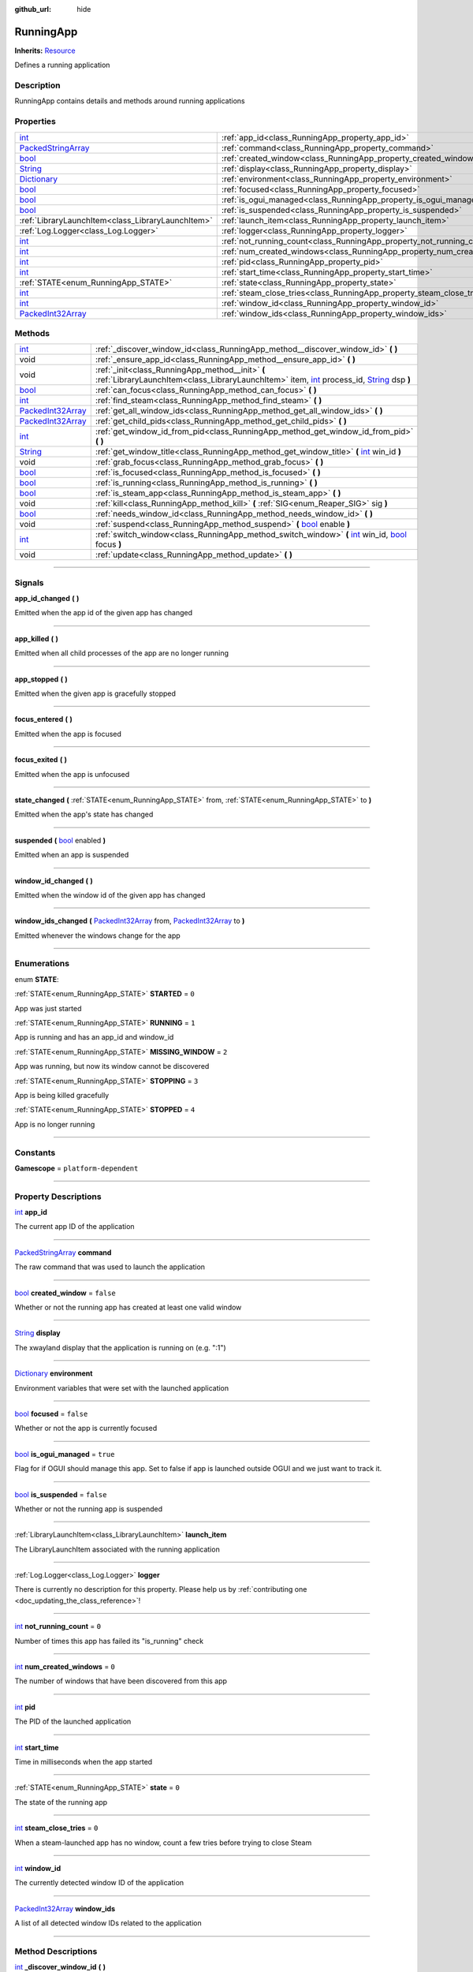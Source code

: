 :github_url: hide

.. DO NOT EDIT THIS FILE!!!
.. Generated automatically from Godot engine sources.
.. Generator: https://github.com/godotengine/godot/tree/master/doc/tools/make_rst.py.
.. XML source: https://github.com/godotengine/godot/tree/master/api/classes/RunningApp.xml.

.. _class_RunningApp:

RunningApp
==========

**Inherits:** `Resource <https://docs.godotengine.org/en/stable/classes/class_resource.html>`_

Defines a running application

.. rst-class:: classref-introduction-group

Description
-----------

RunningApp contains details and methods around running applications

.. rst-class:: classref-reftable-group

Properties
----------

.. table::
   :widths: auto

   +----------------------------------------------------------------------------------------------------+---------------------------------------------------------------------------+-----------+
   | `int <https://docs.godotengine.org/en/stable/classes/class_int.html>`_                             | :ref:`app_id<class_RunningApp_property_app_id>`                           |           |
   +----------------------------------------------------------------------------------------------------+---------------------------------------------------------------------------+-----------+
   | `PackedStringArray <https://docs.godotengine.org/en/stable/classes/class_packedstringarray.html>`_ | :ref:`command<class_RunningApp_property_command>`                         |           |
   +----------------------------------------------------------------------------------------------------+---------------------------------------------------------------------------+-----------+
   | `bool <https://docs.godotengine.org/en/stable/classes/class_bool.html>`_                           | :ref:`created_window<class_RunningApp_property_created_window>`           | ``false`` |
   +----------------------------------------------------------------------------------------------------+---------------------------------------------------------------------------+-----------+
   | `String <https://docs.godotengine.org/en/stable/classes/class_string.html>`_                       | :ref:`display<class_RunningApp_property_display>`                         |           |
   +----------------------------------------------------------------------------------------------------+---------------------------------------------------------------------------+-----------+
   | `Dictionary <https://docs.godotengine.org/en/stable/classes/class_dictionary.html>`_               | :ref:`environment<class_RunningApp_property_environment>`                 |           |
   +----------------------------------------------------------------------------------------------------+---------------------------------------------------------------------------+-----------+
   | `bool <https://docs.godotengine.org/en/stable/classes/class_bool.html>`_                           | :ref:`focused<class_RunningApp_property_focused>`                         | ``false`` |
   +----------------------------------------------------------------------------------------------------+---------------------------------------------------------------------------+-----------+
   | `bool <https://docs.godotengine.org/en/stable/classes/class_bool.html>`_                           | :ref:`is_ogui_managed<class_RunningApp_property_is_ogui_managed>`         | ``true``  |
   +----------------------------------------------------------------------------------------------------+---------------------------------------------------------------------------+-----------+
   | `bool <https://docs.godotengine.org/en/stable/classes/class_bool.html>`_                           | :ref:`is_suspended<class_RunningApp_property_is_suspended>`               | ``false`` |
   +----------------------------------------------------------------------------------------------------+---------------------------------------------------------------------------+-----------+
   | :ref:`LibraryLaunchItem<class_LibraryLaunchItem>`                                                  | :ref:`launch_item<class_RunningApp_property_launch_item>`                 |           |
   +----------------------------------------------------------------------------------------------------+---------------------------------------------------------------------------+-----------+
   | :ref:`Log.Logger<class_Log.Logger>`                                                                | :ref:`logger<class_RunningApp_property_logger>`                           |           |
   +----------------------------------------------------------------------------------------------------+---------------------------------------------------------------------------+-----------+
   | `int <https://docs.godotengine.org/en/stable/classes/class_int.html>`_                             | :ref:`not_running_count<class_RunningApp_property_not_running_count>`     | ``0``     |
   +----------------------------------------------------------------------------------------------------+---------------------------------------------------------------------------+-----------+
   | `int <https://docs.godotengine.org/en/stable/classes/class_int.html>`_                             | :ref:`num_created_windows<class_RunningApp_property_num_created_windows>` | ``0``     |
   +----------------------------------------------------------------------------------------------------+---------------------------------------------------------------------------+-----------+
   | `int <https://docs.godotengine.org/en/stable/classes/class_int.html>`_                             | :ref:`pid<class_RunningApp_property_pid>`                                 |           |
   +----------------------------------------------------------------------------------------------------+---------------------------------------------------------------------------+-----------+
   | `int <https://docs.godotengine.org/en/stable/classes/class_int.html>`_                             | :ref:`start_time<class_RunningApp_property_start_time>`                   |           |
   +----------------------------------------------------------------------------------------------------+---------------------------------------------------------------------------+-----------+
   | :ref:`STATE<enum_RunningApp_STATE>`                                                                | :ref:`state<class_RunningApp_property_state>`                             | ``0``     |
   +----------------------------------------------------------------------------------------------------+---------------------------------------------------------------------------+-----------+
   | `int <https://docs.godotengine.org/en/stable/classes/class_int.html>`_                             | :ref:`steam_close_tries<class_RunningApp_property_steam_close_tries>`     | ``0``     |
   +----------------------------------------------------------------------------------------------------+---------------------------------------------------------------------------+-----------+
   | `int <https://docs.godotengine.org/en/stable/classes/class_int.html>`_                             | :ref:`window_id<class_RunningApp_property_window_id>`                     |           |
   +----------------------------------------------------------------------------------------------------+---------------------------------------------------------------------------+-----------+
   | `PackedInt32Array <https://docs.godotengine.org/en/stable/classes/class_packedint32array.html>`_   | :ref:`window_ids<class_RunningApp_property_window_ids>`                   |           |
   +----------------------------------------------------------------------------------------------------+---------------------------------------------------------------------------+-----------+

.. rst-class:: classref-reftable-group

Methods
-------

.. table::
   :widths: auto

   +--------------------------------------------------------------------------------------------------+-------------------------------------------------------------------------------------------------------------------------------------------------------------------------------------------------------------------------------------------------------------------------------------+
   | `int <https://docs.godotengine.org/en/stable/classes/class_int.html>`_                           | :ref:`_discover_window_id<class_RunningApp_method__discover_window_id>` **(** **)**                                                                                                                                                                                                 |
   +--------------------------------------------------------------------------------------------------+-------------------------------------------------------------------------------------------------------------------------------------------------------------------------------------------------------------------------------------------------------------------------------------+
   | void                                                                                             | :ref:`_ensure_app_id<class_RunningApp_method__ensure_app_id>` **(** **)**                                                                                                                                                                                                           |
   +--------------------------------------------------------------------------------------------------+-------------------------------------------------------------------------------------------------------------------------------------------------------------------------------------------------------------------------------------------------------------------------------------+
   | void                                                                                             | :ref:`_init<class_RunningApp_method__init>` **(** :ref:`LibraryLaunchItem<class_LibraryLaunchItem>` item, `int <https://docs.godotengine.org/en/stable/classes/class_int.html>`_ process_id, `String <https://docs.godotengine.org/en/stable/classes/class_string.html>`_ dsp **)** |
   +--------------------------------------------------------------------------------------------------+-------------------------------------------------------------------------------------------------------------------------------------------------------------------------------------------------------------------------------------------------------------------------------------+
   | `bool <https://docs.godotengine.org/en/stable/classes/class_bool.html>`_                         | :ref:`can_focus<class_RunningApp_method_can_focus>` **(** **)**                                                                                                                                                                                                                     |
   +--------------------------------------------------------------------------------------------------+-------------------------------------------------------------------------------------------------------------------------------------------------------------------------------------------------------------------------------------------------------------------------------------+
   | `int <https://docs.godotengine.org/en/stable/classes/class_int.html>`_                           | :ref:`find_steam<class_RunningApp_method_find_steam>` **(** **)**                                                                                                                                                                                                                   |
   +--------------------------------------------------------------------------------------------------+-------------------------------------------------------------------------------------------------------------------------------------------------------------------------------------------------------------------------------------------------------------------------------------+
   | `PackedInt32Array <https://docs.godotengine.org/en/stable/classes/class_packedint32array.html>`_ | :ref:`get_all_window_ids<class_RunningApp_method_get_all_window_ids>` **(** **)**                                                                                                                                                                                                   |
   +--------------------------------------------------------------------------------------------------+-------------------------------------------------------------------------------------------------------------------------------------------------------------------------------------------------------------------------------------------------------------------------------------+
   | `PackedInt32Array <https://docs.godotengine.org/en/stable/classes/class_packedint32array.html>`_ | :ref:`get_child_pids<class_RunningApp_method_get_child_pids>` **(** **)**                                                                                                                                                                                                           |
   +--------------------------------------------------------------------------------------------------+-------------------------------------------------------------------------------------------------------------------------------------------------------------------------------------------------------------------------------------------------------------------------------------+
   | `int <https://docs.godotengine.org/en/stable/classes/class_int.html>`_                           | :ref:`get_window_id_from_pid<class_RunningApp_method_get_window_id_from_pid>` **(** **)**                                                                                                                                                                                           |
   +--------------------------------------------------------------------------------------------------+-------------------------------------------------------------------------------------------------------------------------------------------------------------------------------------------------------------------------------------------------------------------------------------+
   | `String <https://docs.godotengine.org/en/stable/classes/class_string.html>`_                     | :ref:`get_window_title<class_RunningApp_method_get_window_title>` **(** `int <https://docs.godotengine.org/en/stable/classes/class_int.html>`_ win_id **)**                                                                                                                         |
   +--------------------------------------------------------------------------------------------------+-------------------------------------------------------------------------------------------------------------------------------------------------------------------------------------------------------------------------------------------------------------------------------------+
   | void                                                                                             | :ref:`grab_focus<class_RunningApp_method_grab_focus>` **(** **)**                                                                                                                                                                                                                   |
   +--------------------------------------------------------------------------------------------------+-------------------------------------------------------------------------------------------------------------------------------------------------------------------------------------------------------------------------------------------------------------------------------------+
   | `bool <https://docs.godotengine.org/en/stable/classes/class_bool.html>`_                         | :ref:`is_focused<class_RunningApp_method_is_focused>` **(** **)**                                                                                                                                                                                                                   |
   +--------------------------------------------------------------------------------------------------+-------------------------------------------------------------------------------------------------------------------------------------------------------------------------------------------------------------------------------------------------------------------------------------+
   | `bool <https://docs.godotengine.org/en/stable/classes/class_bool.html>`_                         | :ref:`is_running<class_RunningApp_method_is_running>` **(** **)**                                                                                                                                                                                                                   |
   +--------------------------------------------------------------------------------------------------+-------------------------------------------------------------------------------------------------------------------------------------------------------------------------------------------------------------------------------------------------------------------------------------+
   | `bool <https://docs.godotengine.org/en/stable/classes/class_bool.html>`_                         | :ref:`is_steam_app<class_RunningApp_method_is_steam_app>` **(** **)**                                                                                                                                                                                                               |
   +--------------------------------------------------------------------------------------------------+-------------------------------------------------------------------------------------------------------------------------------------------------------------------------------------------------------------------------------------------------------------------------------------+
   | void                                                                                             | :ref:`kill<class_RunningApp_method_kill>` **(** :ref:`SIG<enum_Reaper_SIG>` sig **)**                                                                                                                                                                                               |
   +--------------------------------------------------------------------------------------------------+-------------------------------------------------------------------------------------------------------------------------------------------------------------------------------------------------------------------------------------------------------------------------------------+
   | `bool <https://docs.godotengine.org/en/stable/classes/class_bool.html>`_                         | :ref:`needs_window_id<class_RunningApp_method_needs_window_id>` **(** **)**                                                                                                                                                                                                         |
   +--------------------------------------------------------------------------------------------------+-------------------------------------------------------------------------------------------------------------------------------------------------------------------------------------------------------------------------------------------------------------------------------------+
   | void                                                                                             | :ref:`suspend<class_RunningApp_method_suspend>` **(** `bool <https://docs.godotengine.org/en/stable/classes/class_bool.html>`_ enable **)**                                                                                                                                         |
   +--------------------------------------------------------------------------------------------------+-------------------------------------------------------------------------------------------------------------------------------------------------------------------------------------------------------------------------------------------------------------------------------------+
   | `int <https://docs.godotengine.org/en/stable/classes/class_int.html>`_                           | :ref:`switch_window<class_RunningApp_method_switch_window>` **(** `int <https://docs.godotengine.org/en/stable/classes/class_int.html>`_ win_id, `bool <https://docs.godotengine.org/en/stable/classes/class_bool.html>`_ focus **)**                                               |
   +--------------------------------------------------------------------------------------------------+-------------------------------------------------------------------------------------------------------------------------------------------------------------------------------------------------------------------------------------------------------------------------------------+
   | void                                                                                             | :ref:`update<class_RunningApp_method_update>` **(** **)**                                                                                                                                                                                                                           |
   +--------------------------------------------------------------------------------------------------+-------------------------------------------------------------------------------------------------------------------------------------------------------------------------------------------------------------------------------------------------------------------------------------+

.. rst-class:: classref-section-separator

----

.. rst-class:: classref-descriptions-group

Signals
-------

.. _class_RunningApp_signal_app_id_changed:

.. rst-class:: classref-signal

**app_id_changed** **(** **)**

Emitted when the app id of the given app has changed

.. rst-class:: classref-item-separator

----

.. _class_RunningApp_signal_app_killed:

.. rst-class:: classref-signal

**app_killed** **(** **)**

Emitted when all child processes of the app are no longer running

.. rst-class:: classref-item-separator

----

.. _class_RunningApp_signal_app_stopped:

.. rst-class:: classref-signal

**app_stopped** **(** **)**

Emitted when the given app is gracefully stopped

.. rst-class:: classref-item-separator

----

.. _class_RunningApp_signal_focus_entered:

.. rst-class:: classref-signal

**focus_entered** **(** **)**

Emitted when the app is focused

.. rst-class:: classref-item-separator

----

.. _class_RunningApp_signal_focus_exited:

.. rst-class:: classref-signal

**focus_exited** **(** **)**

Emitted when the app is unfocused

.. rst-class:: classref-item-separator

----

.. _class_RunningApp_signal_state_changed:

.. rst-class:: classref-signal

**state_changed** **(** :ref:`STATE<enum_RunningApp_STATE>` from, :ref:`STATE<enum_RunningApp_STATE>` to **)**

Emitted when the app's state has changed

.. rst-class:: classref-item-separator

----

.. _class_RunningApp_signal_suspended:

.. rst-class:: classref-signal

**suspended** **(** `bool <https://docs.godotengine.org/en/stable/classes/class_bool.html>`_ enabled **)**

Emitted when an app is suspended

.. rst-class:: classref-item-separator

----

.. _class_RunningApp_signal_window_id_changed:

.. rst-class:: classref-signal

**window_id_changed** **(** **)**

Emitted when the window id of the given app has changed

.. rst-class:: classref-item-separator

----

.. _class_RunningApp_signal_window_ids_changed:

.. rst-class:: classref-signal

**window_ids_changed** **(** `PackedInt32Array <https://docs.godotengine.org/en/stable/classes/class_packedint32array.html>`_ from, `PackedInt32Array <https://docs.godotengine.org/en/stable/classes/class_packedint32array.html>`_ to **)**

Emitted whenever the windows change for the app

.. rst-class:: classref-section-separator

----

.. rst-class:: classref-descriptions-group

Enumerations
------------

.. _enum_RunningApp_STATE:

.. rst-class:: classref-enumeration

enum **STATE**:

.. _class_RunningApp_constant_STARTED:

.. rst-class:: classref-enumeration-constant

:ref:`STATE<enum_RunningApp_STATE>` **STARTED** = ``0``

App was just started

.. _class_RunningApp_constant_RUNNING:

.. rst-class:: classref-enumeration-constant

:ref:`STATE<enum_RunningApp_STATE>` **RUNNING** = ``1``

App is running and has an app_id and window_id

.. _class_RunningApp_constant_MISSING_WINDOW:

.. rst-class:: classref-enumeration-constant

:ref:`STATE<enum_RunningApp_STATE>` **MISSING_WINDOW** = ``2``

App was running, but now its window cannot be discovered

.. _class_RunningApp_constant_STOPPING:

.. rst-class:: classref-enumeration-constant

:ref:`STATE<enum_RunningApp_STATE>` **STOPPING** = ``3``

App is being killed gracefully

.. _class_RunningApp_constant_STOPPED:

.. rst-class:: classref-enumeration-constant

:ref:`STATE<enum_RunningApp_STATE>` **STOPPED** = ``4``

App is no longer running

.. rst-class:: classref-section-separator

----

.. rst-class:: classref-descriptions-group

Constants
---------

.. _class_RunningApp_constant_Gamescope:

.. rst-class:: classref-constant

**Gamescope** = ``platform-dependent``



.. rst-class:: classref-section-separator

----

.. rst-class:: classref-descriptions-group

Property Descriptions
---------------------

.. _class_RunningApp_property_app_id:

.. rst-class:: classref-property

`int <https://docs.godotengine.org/en/stable/classes/class_int.html>`_ **app_id**

The current app ID of the application

.. rst-class:: classref-item-separator

----

.. _class_RunningApp_property_command:

.. rst-class:: classref-property

`PackedStringArray <https://docs.godotengine.org/en/stable/classes/class_packedstringarray.html>`_ **command**

The raw command that was used to launch the application

.. rst-class:: classref-item-separator

----

.. _class_RunningApp_property_created_window:

.. rst-class:: classref-property

`bool <https://docs.godotengine.org/en/stable/classes/class_bool.html>`_ **created_window** = ``false``

Whether or not the running app has created at least one valid window

.. rst-class:: classref-item-separator

----

.. _class_RunningApp_property_display:

.. rst-class:: classref-property

`String <https://docs.godotengine.org/en/stable/classes/class_string.html>`_ **display**

The xwayland display that the application is running on (e.g. ":1")

.. rst-class:: classref-item-separator

----

.. _class_RunningApp_property_environment:

.. rst-class:: classref-property

`Dictionary <https://docs.godotengine.org/en/stable/classes/class_dictionary.html>`_ **environment**

Environment variables that were set with the launched application

.. rst-class:: classref-item-separator

----

.. _class_RunningApp_property_focused:

.. rst-class:: classref-property

`bool <https://docs.godotengine.org/en/stable/classes/class_bool.html>`_ **focused** = ``false``

Whether or not the app is currently focused

.. rst-class:: classref-item-separator

----

.. _class_RunningApp_property_is_ogui_managed:

.. rst-class:: classref-property

`bool <https://docs.godotengine.org/en/stable/classes/class_bool.html>`_ **is_ogui_managed** = ``true``

Flag for if OGUI should manage this app. Set to false if app is launched outside OGUI and we just want to track it.

.. rst-class:: classref-item-separator

----

.. _class_RunningApp_property_is_suspended:

.. rst-class:: classref-property

`bool <https://docs.godotengine.org/en/stable/classes/class_bool.html>`_ **is_suspended** = ``false``

Whether or not the running app is suspended

.. rst-class:: classref-item-separator

----

.. _class_RunningApp_property_launch_item:

.. rst-class:: classref-property

:ref:`LibraryLaunchItem<class_LibraryLaunchItem>` **launch_item**

The LibraryLaunchItem associated with the running application

.. rst-class:: classref-item-separator

----

.. _class_RunningApp_property_logger:

.. rst-class:: classref-property

:ref:`Log.Logger<class_Log.Logger>` **logger**

.. container:: contribute

	There is currently no description for this property. Please help us by :ref:`contributing one <doc_updating_the_class_reference>`!

.. rst-class:: classref-item-separator

----

.. _class_RunningApp_property_not_running_count:

.. rst-class:: classref-property

`int <https://docs.godotengine.org/en/stable/classes/class_int.html>`_ **not_running_count** = ``0``

Number of times this app has failed its "is_running" check

.. rst-class:: classref-item-separator

----

.. _class_RunningApp_property_num_created_windows:

.. rst-class:: classref-property

`int <https://docs.godotengine.org/en/stable/classes/class_int.html>`_ **num_created_windows** = ``0``

The number of windows that have been discovered from this app

.. rst-class:: classref-item-separator

----

.. _class_RunningApp_property_pid:

.. rst-class:: classref-property

`int <https://docs.godotengine.org/en/stable/classes/class_int.html>`_ **pid**

The PID of the launched application

.. rst-class:: classref-item-separator

----

.. _class_RunningApp_property_start_time:

.. rst-class:: classref-property

`int <https://docs.godotengine.org/en/stable/classes/class_int.html>`_ **start_time**

Time in milliseconds when the app started

.. rst-class:: classref-item-separator

----

.. _class_RunningApp_property_state:

.. rst-class:: classref-property

:ref:`STATE<enum_RunningApp_STATE>` **state** = ``0``

The state of the running app

.. rst-class:: classref-item-separator

----

.. _class_RunningApp_property_steam_close_tries:

.. rst-class:: classref-property

`int <https://docs.godotengine.org/en/stable/classes/class_int.html>`_ **steam_close_tries** = ``0``

When a steam-launched app has no window, count a few tries before trying to close Steam

.. rst-class:: classref-item-separator

----

.. _class_RunningApp_property_window_id:

.. rst-class:: classref-property

`int <https://docs.godotengine.org/en/stable/classes/class_int.html>`_ **window_id**

The currently detected window ID of the application

.. rst-class:: classref-item-separator

----

.. _class_RunningApp_property_window_ids:

.. rst-class:: classref-property

`PackedInt32Array <https://docs.godotengine.org/en/stable/classes/class_packedint32array.html>`_ **window_ids**

A list of all detected window IDs related to the application

.. rst-class:: classref-section-separator

----

.. rst-class:: classref-descriptions-group

Method Descriptions
-------------------

.. _class_RunningApp_method__discover_window_id:

.. rst-class:: classref-method

`int <https://docs.godotengine.org/en/stable/classes/class_int.html>`_ **_discover_window_id** **(** **)**

Tries to discover the window ID of the running app

.. rst-class:: classref-item-separator

----

.. _class_RunningApp_method__ensure_app_id:

.. rst-class:: classref-method

void **_ensure_app_id** **(** **)**

Iterates through all windows related to the app and sets the app ID property so they will appear as focusable windows to Gamescope

.. rst-class:: classref-item-separator

----

.. _class_RunningApp_method__init:

.. rst-class:: classref-method

void **_init** **(** :ref:`LibraryLaunchItem<class_LibraryLaunchItem>` item, `int <https://docs.godotengine.org/en/stable/classes/class_int.html>`_ process_id, `String <https://docs.godotengine.org/en/stable/classes/class_string.html>`_ dsp **)**

.. container:: contribute

	There is currently no description for this method. Please help us by :ref:`contributing one <doc_updating_the_class_reference>`!

.. rst-class:: classref-item-separator

----

.. _class_RunningApp_method_can_focus:

.. rst-class:: classref-method

`bool <https://docs.godotengine.org/en/stable/classes/class_bool.html>`_ **can_focus** **(** **)**

Returns whether or not the app can be switched to/focused

.. rst-class:: classref-item-separator

----

.. _class_RunningApp_method_find_steam:

.. rst-class:: classref-method

`int <https://docs.godotengine.org/en/stable/classes/class_int.html>`_ **find_steam** **(** **)**

Finds the steam process so it can be killed when a game closes

.. rst-class:: classref-item-separator

----

.. _class_RunningApp_method_get_all_window_ids:

.. rst-class:: classref-method

`PackedInt32Array <https://docs.godotengine.org/en/stable/classes/class_packedint32array.html>`_ **get_all_window_ids** **(** **)**

Attempt to discover all window IDs from the PID of the given application and the PIDs of all processes in the same process group.

.. rst-class:: classref-item-separator

----

.. _class_RunningApp_method_get_child_pids:

.. rst-class:: classref-method

`PackedInt32Array <https://docs.godotengine.org/en/stable/classes/class_packedint32array.html>`_ **get_child_pids** **(** **)**

Return a list of child PIDs. When launching apps with :ref:`Reaper<class_Reaper>`, PR_SET_CHILD_SUBREAPER is set to prevent processes from re-parenting themselves to other processes.

.. rst-class:: classref-item-separator

----

.. _class_RunningApp_method_get_window_id_from_pid:

.. rst-class:: classref-method

`int <https://docs.godotengine.org/en/stable/classes/class_int.html>`_ **get_window_id_from_pid** **(** **)**

Attempt to discover the window ID from the PID of the given application

.. rst-class:: classref-item-separator

----

.. _class_RunningApp_method_get_window_title:

.. rst-class:: classref-method

`String <https://docs.godotengine.org/en/stable/classes/class_string.html>`_ **get_window_title** **(** `int <https://docs.godotengine.org/en/stable/classes/class_int.html>`_ win_id **)**

Returns the window title of the given window. If the window ID does not belong to this app, it will return an empty string.

.. rst-class:: classref-item-separator

----

.. _class_RunningApp_method_grab_focus:

.. rst-class:: classref-method

void **grab_focus** **(** **)**

Focuses to the app's window

.. rst-class:: classref-item-separator

----

.. _class_RunningApp_method_is_focused:

.. rst-class:: classref-method

`bool <https://docs.godotengine.org/en/stable/classes/class_bool.html>`_ **is_focused** **(** **)**

Return true if the currently running app is focused

.. rst-class:: classref-item-separator

----

.. _class_RunningApp_method_is_running:

.. rst-class:: classref-method

`bool <https://docs.godotengine.org/en/stable/classes/class_bool.html>`_ **is_running** **(** **)**

Returns true if the app's PID is running or any decendents with the same process group.

.. rst-class:: classref-item-separator

----

.. _class_RunningApp_method_is_steam_app:

.. rst-class:: classref-method

`bool <https://docs.godotengine.org/en/stable/classes/class_bool.html>`_ **is_steam_app** **(** **)**

Returns true if the running app was launched through Steam

.. rst-class:: classref-item-separator

----

.. _class_RunningApp_method_kill:

.. rst-class:: classref-method

void **kill** **(** :ref:`SIG<enum_Reaper_SIG>` sig **)**

Kill the running app

.. rst-class:: classref-item-separator

----

.. _class_RunningApp_method_needs_window_id:

.. rst-class:: classref-method

`bool <https://docs.godotengine.org/en/stable/classes/class_bool.html>`_ **needs_window_id** **(** **)**

Returns whether or not the window id of the running app needs to be discovered

.. rst-class:: classref-item-separator

----

.. _class_RunningApp_method_suspend:

.. rst-class:: classref-method

void **suspend** **(** `bool <https://docs.godotengine.org/en/stable/classes/class_bool.html>`_ enable **)**

Pauses/Resumes the running app by running 'kill -STOP' or 'kill -CONT'

.. rst-class:: classref-item-separator

----

.. _class_RunningApp_method_switch_window:

.. rst-class:: classref-method

`int <https://docs.godotengine.org/en/stable/classes/class_int.html>`_ **switch_window** **(** `int <https://docs.godotengine.org/en/stable/classes/class_int.html>`_ win_id, `bool <https://docs.godotengine.org/en/stable/classes/class_bool.html>`_ focus **)**

Switches the app window to the given window ID. Returns an error if unable to switch to the window

.. rst-class:: classref-item-separator

----

.. _class_RunningApp_method_update:

.. rst-class:: classref-method

void **update** **(** **)**

Updates the running app and fires signals

.. |virtual| replace:: :abbr:`virtual (This method should typically be overridden by the user to have any effect.)`
.. |const| replace:: :abbr:`const (This method has no side effects. It doesn't modify any of the instance's member variables.)`
.. |vararg| replace:: :abbr:`vararg (This method accepts any number of arguments after the ones described here.)`
.. |constructor| replace:: :abbr:`constructor (This method is used to construct a type.)`
.. |static| replace:: :abbr:`static (This method doesn't need an instance to be called, so it can be called directly using the class name.)`
.. |operator| replace:: :abbr:`operator (This method describes a valid operator to use with this type as left-hand operand.)`
.. |bitfield| replace:: :abbr:`BitField (This value is an integer composed as a bitmask of the following flags.)`
